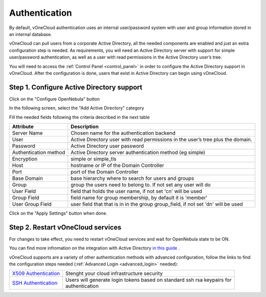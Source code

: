 .. _authentication:

==============
Authentication
==============

By default, vOneCloud authentication uses an internal user/password system with user and group information stored in an internal database.

vOneCloud can pull users from a corporate Active Directory, all the needed components are enabled and just an extra configuration step is needed. As requirements, you will need an Active Directory server with support for simple user/password authentication, as well as a user with read permissions in the Active Directory user’s tree.

You will need to access the :ref:`Control Panel <control_panel>` in order to configure the Active Directory support in vOneCloud. After the configuration is done, users that exist in Active Directory can begin using vOneCloud.

Step 1. Configure Active Directory support
--------------------------------------------------------------------------------

Click on the "Configure OpenNebula" button

.. image:: /images/ad_configure_cp.png
    :align: center

In the following screen, select the "Add Active Directory" category

.. image:: /images/configure_ad_button.png
    :align: center

Fill the needed fields following the criteria described in the next table

+-----------------------+-----------------------------------------------------------------------------------+
|     **Attribute**     |                                  **Description**                                  |
+-----------------------+-----------------------------------------------------------------------------------+
| Server Name           | Chosen name for the authentication backend                                        |
+-----------------------+-----------------------------------------------------------------------------------+
| User                  | Active Directory user with read permissions in the user’s tree plus the domain.   |
+-----------------------+-----------------------------------------------------------------------------------+
| Password              | Active Directory user password                                                    |
+-----------------------+-----------------------------------------------------------------------------------+
| Authentication method | Active Directory server authentication method (eg simple)                         |
+-----------------------+-----------------------------------------------------------------------------------+
| Encryption            | simple or simple_tls                                                              |
+-----------------------+-----------------------------------------------------------------------------------+
| Host                  | hostname or IP of the Domain Controller                                           |
+-----------------------+-----------------------------------------------------------------------------------+
| Port                  | port of the Domain Controller                                                     |
+-----------------------+-----------------------------------------------------------------------------------+
| Base Domain           | base hierarchy where to search for users and groups                               |
+-----------------------+-----------------------------------------------------------------------------------+
| Group                 | group the users need to belong to. If not set any user will do                    |
+-----------------------+-----------------------------------------------------------------------------------+
| User Field            | field that holds the user name, if not set 'cn' will be used                      |
+-----------------------+-----------------------------------------------------------------------------------+
| Group Field           | field name for group membership, by default it is 'member'                        |
+-----------------------+-----------------------------------------------------------------------------------+
| User Group Field      | user field that that is in in the group group_field, if not set 'dn' will be used |
+-----------------------+-----------------------------------------------------------------------------------+

.. image:: /images/cp_ad_conf.png
    :align: center

Click on the "Apply Settings" button when done.

Step 2. Restart vOneCloud services
--------------------------------------------------------------------------------

For changes to take effect, you need to restart vOneCloud services and wait for OpenNebula state to be ON.

.. image:: /images/cp_restart_one.png
    :align: center


You can find more infromation on the integration with Active Directory `in this guide <http://docs.opennebula.org/4.10/administration/authentication/ldap.html#active-directory>`__ .

vOneCloud supports are a variety of other authentication methods with advanced configuration, follow the links to find the configuration steps needed (:ref:`Advanced Login <advanced_login>` needed):

+------------------------------------------------------------------------------------------------------------------+-------------------------------------------------------------------------------+
| `X509 Authentication <http://docs.opennebula.org/4.10/administration/authentication/x509_auth.html#x509-auth>`__ | | Stenght your cloud infrastructure security                                  |
+------------------------------------------------------------------------------------------------------------------+-------------------------------------------------------------------------------+
| `SSH Authentication <http://docs.opennebula.org/4.10/administration/authentication/ssh_auth.html#ssh-auth>`__    | | Users will generate login tokens based on standard ssh rsa keypairs for     |
|                                                                                                                  | | authentication                                                              |
+------------------------------------------------------------------------------------------------------------------+-------------------------------------------------------------------------------+
